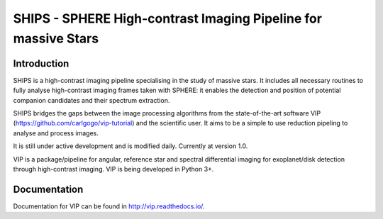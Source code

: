SHIPS - SPHERE High-contrast Imaging Pipeline for massive Stars
=====================================

Introduction
-------------

SHIPS is a high-contrast imaging pipeline specialising in the study of massive stars. It includes all necessary routines to fully analyse high-contrast imaging frames taken with SPHERE: it enables the detection and position of potential companion candidates and their spectrum extraction.

SHIPS bridges the gaps between the image processing algorithms from the state-of-the-art software VIP (https://github.com/carlgogo/vip-tutorial) and the scientific user. It aims to be a simple to use reduction pipeling to analyse and process images. 

It is still under active development and is modified daily. Currently at version 1.0.

VIP is a package/pipeline for angular, reference star and spectral
differential imaging for exoplanet/disk detection through high-contrast imaging.
VIP is being developed in Python 3+.


Documentation
-------------
Documentation for VIP can be found in http://vip.readthedocs.io/.
